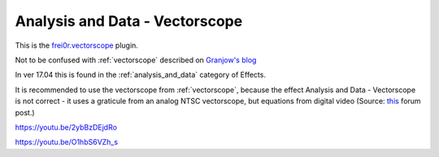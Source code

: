.. metadata-placeholder

   :authors: - Claus Christensen
             - Yuri Chornoivan
             - Ttguy (https://userbase.kde.org/User:Ttguy)
             - Bushuev (https://userbase.kde.org/User:Bushuev)
             - Roger (https://userbase.kde.org/User:Roger)

   :license: Creative Commons License SA 4.0

.. _vectorscope_MLT:

Analysis and Data - Vectorscope
===============================

.. contents::


This is the `frei0r.vectorscope <http://www.mltframework.org/bin/view/MLT/FilterFrei0r-vectorscope>`_ plugin.

Not to be confused with  :ref:`vectorscope` described on `Granjow's blog <http://kdenlive.org/users/granjow/introducing-color-scopes-vectorscope>`_

In ver 17.04 this is found in the  :ref:`analysis_and_data` category of Effects.

It is recommended to use the vectorscope from  :ref:`vectorscope`, because the effect  Analysis and Data - Vectorscope  is not correct - it uses a graticule from an analog NTSC vectorscope, but equations from digital video (Source: `this <http://www.kdenlive.org/forum/color-or-colour-correction-kdenlive-how-use-reference-chart-and-vectorscope-and-other-tools-eg#comment-20712>`_ forum post.)

https://youtu.be/2ybBzDEjdRo

https://youtu.be/O1hbS6VZh_s


